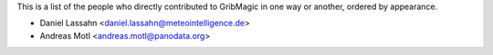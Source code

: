 This is a list of the people who directly contributed to
GribMagic in one way or another, ordered by appearance.

* Daniel Lassahn <daniel.lassahn@meteointelligence.de>
* Andreas Motl <andreas.motl@panodata.org>

